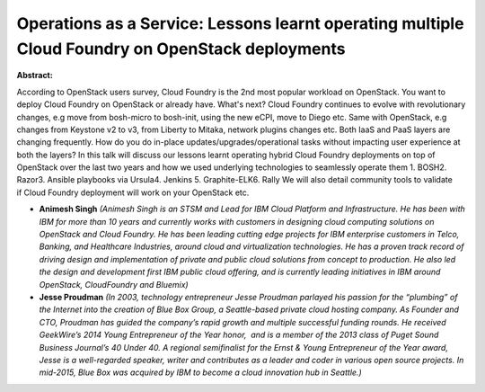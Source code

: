 Operations as a Service: Lessons learnt operating multiple Cloud Foundry on OpenStack deployments
~~~~~~~~~~~~~~~~~~~~~~~~~~~~~~~~~~~~~~~~~~~~~~~~~~~~~~~~~~~~~~~~~~~~~~~~~~~~~~~~~~~~~~~~~~~~~~~~~

**Abstract:**

According to OpenStack users survey, Cloud Foundry is the 2nd most popular workload on OpenStack. You want to deploy Cloud Foundry on OpenStack or already have. What's next? Cloud Foundry continues to evolve with revolutionary changes, e.g move from bosh-micro to bosh-init, using the new eCPI, move to Diego etc. Same with OpenStack, e.g changes from Keystone v2 to v3, from Liberty to Mitaka, network plugins changes etc. Both IaaS and PaaS layers are changing frequently. How do you do in-place updates/upgrades/operational tasks without impacting user experience at both the layers? In this talk will discuss our lessons learnt operating hybrid Cloud Foundry deployments on top of OpenStack over the last two years and how we used underlying technologies to seamlessly operate them 1. BOSH2. Razor3. Ansible playbooks via Ursula4. Jenkins 5. Graphite-ELK6. Rally We will also detail community tools to validate if Cloud Foundry deployment will work on your OpenStack etc.


* **Animesh Singh** *(Animesh Singh is an STSM and Lead for IBM Cloud Platform and Infrastructure. He has been with IBM for more than 10 years and currently works with customers in designing cloud computing solutions on OpenStack and Cloud Foundry. He has been leading cutting edge projects for IBM enterprise customers in Telco, Banking, and Healthcare Industries, around cloud and virtualization technologies. He has a proven track record of driving design and implementation of private and public cloud solutions from concept to production. He also led the design and development first IBM public cloud offering, and is currently leading initiatives in IBM around OpenStack, CloudFoundry and Bluemix)*

* **Jesse Proudman** *(In 2003, technology entrepreneur Jesse Proudman parlayed his passion for the “plumbing” of the Internet into the creation of Blue Box Group, a Seattle-based private cloud hosting company. As Founder and CTO, Proudman has guided the company’s rapid growth and multiple successful funding rounds. He received GeekWire’s 2014 Young Entrepreneur of the Year honor,  and is a member of the 2013 class of Puget Sound Business Journal’s 40 Under 40. A regional semifinalist for the Ernst & Young Entrepreneur of the Year award, Jesse is a well-regarded speaker, writer and contributes as a leader and coder in various open source projects. In mid-2015, Blue Box was acquired by IBM to become a cloud innovation hub in Seattle.)*

